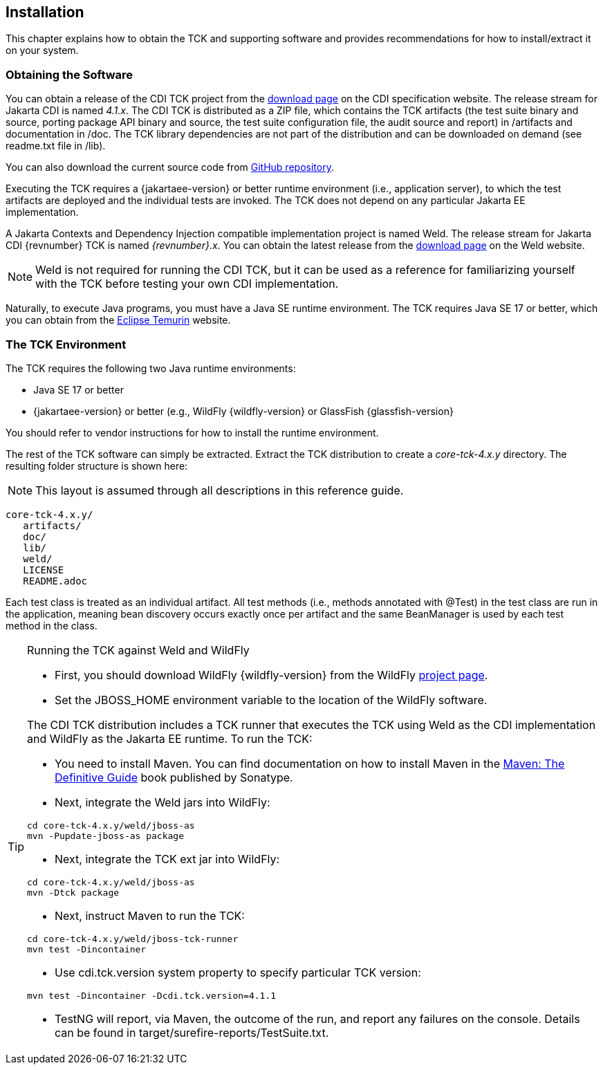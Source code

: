 [[installation]]

== Installation

This chapter explains how to obtain the TCK and supporting software and provides recommendations for how to install/extract it on your system. 



=== Obtaining the Software

You can obtain a release of the CDI TCK project from the link:$$https://download.eclipse.org/jakartaee/cdi/$$[download page] on the CDI specification website. The release stream for Jakarta CDI is named _4.1.x_. The CDI TCK is distributed as a ZIP file, which contains the TCK artifacts (the test suite binary and source, porting package API binary and source, the test suite configuration file, the audit source and report) in /artifacts and documentation in /doc. The TCK library dependencies are not part of the distribution and can be downloaded on demand (see readme.txt file in /lib).

You can also download the current source code from link:$$https://github.com/eclipse-ee4j/cdi-tck$$[GitHub repository].

Executing the TCK requires a {jakartaee-version} or better runtime environment (i.e., application server), to which the test artifacts are deployed and the individual tests are invoked. The TCK does not depend on any particular Jakarta EE implementation.

A Jakarta Contexts and Dependency Injection compatible implementation project is named Weld. The release stream for Jakarta CDI {revnumber} TCK is named _{revnumber}.x_. You can obtain the latest release from the link:$$http://weld.cdi-spec.org/download/$$[download page] on the Weld website.


[NOTE]
====
Weld is not required for running the CDI TCK, but it can be used as a reference for familiarizing yourself with the TCK before testing your own CDI implementation.
====


Naturally, to execute Java programs, you must have a Java SE runtime environment. The TCK requires Java SE 17 or better, which you can obtain from the link:$$https://adoptium.net/temurin/releases/$$[Eclipse Temurin] website.


=== The TCK Environment

The TCK requires the following two Java runtime environments: 

*  Java SE 17 or better

*  {jakartaee-version} or better (e.g., WildFly {wildfly-version} or GlassFish {glassfish-version}

You should refer to vendor instructions for how to install the runtime environment. 

The rest of the TCK software can simply be extracted. Extract the TCK distribution to create a _core-tck-4.x.y_ directory. The resulting folder structure is shown here:


[NOTE]
====
This layout is assumed through all descriptions in this reference guide. 

====

[source, console]
----
core-tck-4.x.y/
   artifacts/
   doc/
   lib/
   weld/
   LICENSE
   README.adoc
----

Each test class is treated as an individual artifact. All test methods (i.e., methods annotated with +@Test+) in the test class are run in the application, meaning bean discovery occurs exactly once per artifact and the same BeanManager is used by each test method in the class. 

[TIP]
====
[[running-against-weld, Running the TCK against Weld and WildFly]]
Running the TCK against Weld and WildFly

* First, you should download WildFly {wildfly-version} from the WildFly link:$$http://www.wildfly.org/downloads/$$[project page].

* Set the JBOSS_HOME environment variable to the location of the WildFly software. 

The CDI TCK distribution includes a TCK runner that executes the TCK using Weld as the CDI implementation and WildFly as the Jakarta EE runtime. To run the TCK:

* You need to install Maven. You can find documentation on how to install Maven in the link:$$http://books.sonatype.com/mvnref-book/reference/installation.html$$[Maven: The Definitive Guide] book published by Sonatype.

* Next, integrate the Weld jars into WildFly:

[source, console]
----
cd core-tck-4.x.y/weld/jboss-as
mvn -Pupdate-jboss-as package
----

* Next, integrate the TCK ext jar into WildFly:

[source, console]
----
cd core-tck-4.x.y/weld/jboss-as
mvn -Dtck package
----

* Next, instruct Maven to run the TCK: 

[source, console]
----
cd core-tck-4.x.y/weld/jboss-tck-runner
mvn test -Dincontainer
----

* Use +cdi.tck.version+ system property to specify particular TCK version:

[source, console]
----
mvn test -Dincontainer -Dcdi.tck.version=4.1.1
----
* TestNG will report, via Maven, the outcome of the run, and report any failures on the console. Details can be found in target/surefire-reports/TestSuite.txt.
 
====
